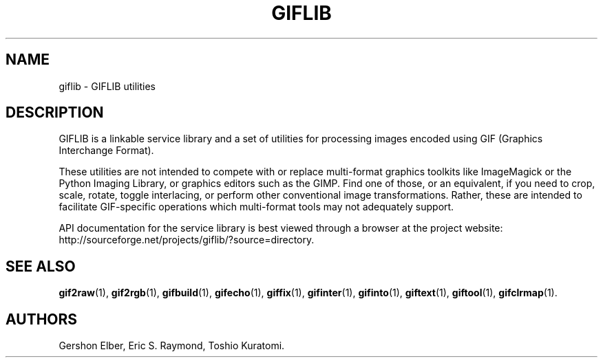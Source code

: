 '\" t
.\"     Title: giflib
.\"    Author: [see the "Authors" section]
.\" Generator: DocBook XSL Stylesheets v1.78.1 <http://docbook.sf.net/>
.\"      Date: 3 June 2012
.\"    Manual: GIFLIB Documentation
.\"    Source: GIFLIB
.\"  Language: English
.\"
.TH "GIFLIB" "1" "3 June 2012" "GIFLIB" "GIFLIB Documentation"
.\" -----------------------------------------------------------------
.\" * Define some portability stuff
.\" -----------------------------------------------------------------
.\" ~~~~~~~~~~~~~~~~~~~~~~~~~~~~~~~~~~~~~~~~~~~~~~~~~~~~~~~~~~~~~~~~~
.\" http://bugs.debian.org/507673
.\" http://lists.gnu.org/archive/html/groff/2009-02/msg00013.html
.\" ~~~~~~~~~~~~~~~~~~~~~~~~~~~~~~~~~~~~~~~~~~~~~~~~~~~~~~~~~~~~~~~~~
.ie \n(.g .ds Aq \(aq
.el       .ds Aq '
.\" -----------------------------------------------------------------
.\" * set default formatting
.\" -----------------------------------------------------------------
.\" disable hyphenation
.nh
.\" disable justification (adjust text to left margin only)
.ad l
.\" -----------------------------------------------------------------
.\" * MAIN CONTENT STARTS HERE *
.\" -----------------------------------------------------------------
.SH "NAME"
giflib \- GIFLIB utilities
.SH "DESCRIPTION"
.PP
GIFLIB is a linkable service library and a set of utilities for processing images encoded using GIF (Graphics Interchange Format)\&.
.PP
These utilities are not intended to compete with or replace multi\-format graphics toolkits like ImageMagick or the Python Imaging Library, or graphics editors such as the GIMP\&. Find one of those, or an equivalent, if you need to crop, scale, rotate, toggle interlacing, or perform other conventional image transformations\&. Rather, these are intended to facilitate GIF\-specific operations which multi\-format tools may not adequately support\&.
.PP
API documentation for the service library is best viewed through a browser at the project website: http://sourceforge\&.net/projects/giflib/?source=directory\&.
.SH "SEE ALSO"
.PP
\fBgif2raw\fR(1),
\fBgif2rgb\fR(1),
\fBgifbuild\fR(1),
\fBgifecho\fR(1),
\fBgiffix\fR(1),
\fBgifinter\fR(1),
\fBgifinto\fR(1),
\fBgiftext\fR(1),
\fBgiftool\fR(1),
\fBgifclrmap\fR(1)\&.
.SH "AUTHORS"
.PP
Gershon Elber, Eric S\&. Raymond, Toshio Kuratomi\&.
